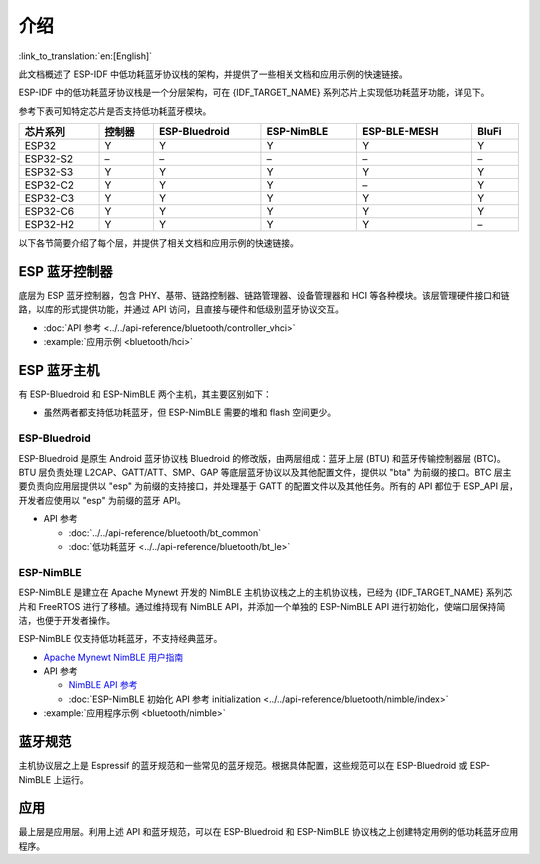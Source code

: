 介绍
=======

:link_to_translation:`en:[English]`

此文档概述了 ESP-IDF 中低功耗蓝牙协议栈的架构，并提供了一些相关文档和应用示例的快速链接。

.. only:: esp32

    {IDF_TARGET_NAME} 支持双模蓝牙 4.2，并且已经获得双模蓝牙 4.2 认证和蓝牙 LE 5.0 认证

.. only:: esp32c3 or esp32s3

    {IDF_TARGET_NAME} 支持蓝牙 5.0 (LE)，并且已经获得蓝牙 LE 5.4 认证。

.. only:: esp32c2 or esp32c6 or esp32h2

    {IDF_TARGET_NAME} 支持蓝牙 5.0 (LE)，并且已经获得蓝牙 LE 5.3 认证。

ESP-IDF 中的低功耗蓝牙协议栈是一个分层架构，可在 {IDF_TARGET_NAME} 系列芯片上实现低功耗蓝牙功能，详见下。

.. only:: esp32 or esp32s3 or esp32c3 or esp32c6

    .. figure:: ../../../_static/bluetooth-architecture.png
        :align: center
        :scale: 90%
        :alt: {IDF_TARGET_NAME} 蓝牙协议栈架构

        {IDF_TARGET_NAME} 蓝牙协议栈架构

.. only:: esp32c2

    .. figure:: ../../../_static/bluetooth-architecture-no-ble-mesh.png
        :align: center
        :scale: 90%
        :alt: {IDF_TARGET_NAME} 蓝牙协议栈架构

        {IDF_TARGET_NAME} 蓝牙协议栈架构

.. only:: esp32h2

    .. figure:: ../../../_static/bluetooth-architecture-no-blufi.png
        :align: center
        :scale: 90%
        :alt: {IDF_TARGET_NAME} 蓝牙协议栈架构

        {IDF_TARGET_NAME} 蓝牙协议栈架构

参考下表可知特定芯片是否支持低功耗蓝牙模块。

.. list-table::
    :width: 100%
    :widths: auto
    :header-rows: 1

    * - 芯片系列
      - 控制器
      - ESP-Bluedroid
      - ESP-NimBLE
      - ESP-BLE-MESH
      - BluFi
    * - ESP32
      - Y
      - Y
      - Y
      - Y
      - Y
    * - ESP32-S2
      - \–
      - \–
      - \–
      - \–
      - \–
    * - ESP32-S3
      - Y
      - Y
      - Y
      - Y
      - Y
    * - ESP32-C2
      - Y
      - Y
      - Y
      - \–
      - Y
    * - ESP32-C3
      - Y
      - Y
      - Y
      - Y
      - Y
    * - ESP32-C6
      - Y
      - Y
      - Y
      - Y
      - Y
    * - ESP32-H2
      - Y
      - Y
      - Y
      - Y
      - \–

以下各节简要介绍了每个层，并提供了相关文档和应用示例的快速链接。


ESP 蓝牙控制器
--------------

底层为 ESP 蓝牙控制器，包含 PHY、基带、链路控制器、链路管理器、设备管理器和 HCI 等各种模块。该层管理硬件接口和链路，以库的形式提供功能，并通过 API 访问，且直接与硬件和低级别蓝牙协议交互。

- :doc:`API 参考 <../../api-reference/bluetooth/controller_vhci>`
- :example:`应用示例 <bluetooth/hci>`


ESP 蓝牙主机
-------------

有 ESP-Bluedroid 和 ESP-NimBLE 两个主机，其主要区别如下：

- 虽然两者都支持低功耗蓝牙，但 ESP-NimBLE 需要的堆和 flash 空间更少。

.. only:: esp32

  - ESP-Bluedroid 支持经典蓝牙和低功耗蓝牙，而 ESP-NimBLE 仅支持低功耗蓝牙。


ESP-Bluedroid
^^^^^^^^^^^^^

ESP-Bluedroid 是原生 Android 蓝牙协议栈 Bluedroid 的修改版，由两层组成：蓝牙上层 (BTU) 和蓝牙传输控制器层 (BTC)。BTU 层负责处理 L2CAP、GATT/ATT、SMP、GAP 等底层蓝牙协议以及其他配置文件，提供以 "bta" 为前缀的接口。BTC 层主要负责向应用层提供以 "esp" 为前缀的支持接口，并处理基于 GATT 的配置文件以及其他任务。所有的 API 都位于 ESP_API 层，开发者应使用以 "esp" 为前缀的蓝牙 API。

.. only:: esp32

  {IDF_TARGET_NAME} 的 ESP-Bluedroid 支持经典蓝牙和低功耗蓝牙。

.. only:: not esp32

  {IDF_TARGET_NAME} 的 ESP-Bluedroid 仅支持低功耗蓝牙，不支持经典蓝牙。

- API 参考

  - :doc:`../../api-reference/bluetooth/bt_common`
  - :doc:`低功耗蓝牙 <../../api-reference/bluetooth/bt_le>`

.. only:: esp32

    - :example:`低功耗蓝牙 4.2 应用程序示例 <bluetooth/bluedroid/ble>`

.. only:: not esp32

    - :example:`低功耗蓝牙 4.2 应用程序示例 <bluetooth/bluedroid/ble>`
    - :example:`低功耗蓝牙 5.0 应用程序示例 <bluetooth/bluedroid/ble_50>`

ESP-NimBLE
^^^^^^^^^^

ESP-NimBLE 是建立在 Apache Mynewt 开发的 NimBLE 主机协议栈之上的主机协议栈，已经为 {IDF_TARGET_NAME} 系列芯片和 FreeRTOS 进行了移植。通过维持现有 NimBLE API，并添加一个单独的 ESP-NimBLE API 进行初始化，使端口层保持简洁，也便于开发者操作。

ESP-NimBLE 仅支持低功耗蓝牙，不支持经典蓝牙。

- `Apache Mynewt NimBLE 用户指南 <https://mynewt.apache.org/latest/network/index.html>`__
- API 参考

  - `NimBLE API 参考 <https://mynewt.apache.org/latest/network/ble_hs/ble_hs.html>`__
  - :doc:`ESP-NimBLE 初始化 API 参考 initialization <../../api-reference/bluetooth/nimble/index>`

- :example:`应用程序示例 <bluetooth/nimble>`


蓝牙规范
--------

主机协议层之上是 Espressif 的蓝牙规范和一些常见的蓝牙规范。根据具体配置，这些规范可以在 ESP-Bluedroid 或 ESP-NimBLE 上运行。


.. only:: SOC_BLE_MESH_SUPPORTED

  ESP-BLE-MESH
  ^^^^^^^^^^^^

  ESP-BLE-MESH 基于 Zephyr 蓝牙 Mesh 协议栈，其实现支持设备配网和节点控制，还支持代理、中继、低功耗和朋友等节点功能。

  - :doc:`ESP-BLE-MESH 文档 <../esp-ble-mesh/ble-mesh-index>`：功能列表、快速入门、架构、应用示例描述、常见问题等。
  - :example:`应用示例 <bluetooth/esp_ble_mesh>`


.. only:: SOC_BLUFI_SUPPORTED

  BluFi
  ^^^^^

  {IDF_TARGET_NAME} 的 BluFi 是通过蓝牙信道进行的 Wi-Fi 网络配置功能。BluFi 提供了将 Wi-Fi 配置和凭据传递给 {IDF_TARGET_NAME} 的安全协议，从而使 {IDF_TARGET_NAME} 连接到 AP 或搭建软 AP。

  - :doc:`BluFi 文档 <blufi>`
  - :example:`应用示例 <bluetooth/blufi>`


应用
----

最上层是应用层。利用上述 API 和蓝牙规范，可以在 ESP-Bluedroid 和 ESP-NimBLE 协议栈之上创建特定用例的低功耗蓝牙应用程序。
